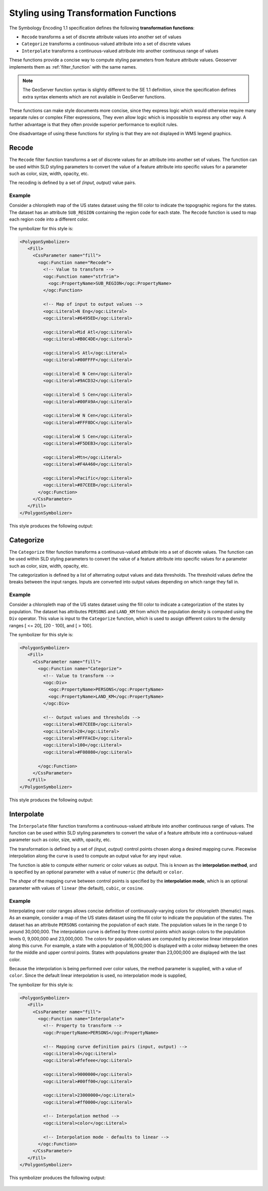 .. _transformation_func:

Styling using Transformation Functions
======================================

The Symbology Encoding 1.1 specification defines the following **transformation functions**:

* ``Recode`` transforms a set of discrete attribute values into another set of values
* ``Categorize`` transforms a continuous-valued attribute into a set of discrete values
* ``Interpolate`` transforms a continuous-valued attribute into another continuous range of values

These functions provide a concise way to compute styling parameters from feature attribute values.
Geoserver implements them as :ref:`filter_function` with the same names.

.. note::

   The GeoServer function syntax is slightly different to the SE 1.1 definition,
   since the specification defines extra syntax elements 
   which are not available in GeoServer functions. 

These functions can make style documents more concise,
since they express logic which would otherwise require
many separate rules or complex Filter expressions,
They even allow logic which is impossible to express any other way.
A further advantage is that they often provide superior performance
to explicit rules.

One disadvantage of using these functions for styling is that 
they are not displayed in WMS legend graphics.

Recode
------

The ``Recode`` filter function transforms a set of discrete values for an attribute
into another set of values.
The function can be used within SLD styling parameters 
to convert the value of a feature attribute
into specific values for a parameter such as color, size, width, opacity, etc.

The recoding is defined by a set of *(input, output)* value pairs.

Example
^^^^^^^

Consider a chloropleth map of the US states dataset 
using the fill color to indicate the topographic regions for the states.  
The dataset has an attribute ``SUB_REGION`` containing the region code for each state.
The ``Recode`` function is used to map each region code into a different color.

The symbolizer for this style is:

.. code-block:: xml

          <PolygonSymbolizer>
             <Fill>
               <CssParameter name="fill">
                 <ogc:Function name="Recode">
                   <!-- Value to transform -->
                   <ogc:Function name="strTrim">
                     <ogc:PropertyName>SUB_REGION</ogc:PropertyName>
                   </ogc:Function>
                   
                   <!-- Map of input to output values -->
                   <ogc:Literal>N Eng</ogc:Literal>
                   <ogc:Literal>#6495ED</ogc:Literal>
                   
                   <ogc:Literal>Mid Atl</ogc:Literal>
                   <ogc:Literal>#B0C4DE</ogc:Literal>
                   
                   <ogc:Literal>S Atl</ogc:Literal>
                   <ogc:Literal>#00FFFF</ogc:Literal>  
                   
                   <ogc:Literal>E N Cen</ogc:Literal>
                   <ogc:Literal>#9ACD32</ogc:Literal>
                   
                   <ogc:Literal>E S Cen</ogc:Literal>
                   <ogc:Literal>#00FA9A</ogc:Literal>
                   
                   <ogc:Literal>W N Cen</ogc:Literal>
                   <ogc:Literal>#FFF8DC</ogc:Literal>
                   
                   <ogc:Literal>W S Cen</ogc:Literal>
                   <ogc:Literal>#F5DEB3</ogc:Literal>
                   
                   <ogc:Literal>Mtn</ogc:Literal>
                   <ogc:Literal>#F4A460</ogc:Literal>
                   
                   <ogc:Literal>Pacific</ogc:Literal>
                   <ogc:Literal>#87CEEB</ogc:Literal>
                 </ogc:Function>  
               </CssParameter>
             </Fill>
          </PolygonSymbolizer>
   
This style produces the following output:

.. figure:: images/recode_usa_region.png


Categorize
----------

The ``Categorize`` filter function transforms a continuous-valued attribute
into a set of discrete values.
The function can be used within SLD styling parameters 
to convert the value of a feature attribute
into specific values for a parameter such as color, size, width, opacity, etc.

The categorization is defined by a list of alternating output values 
and data thresholds.
The threshold values define the breaks between the input ranges.
Inputs are converted into output values depending on which range they fall in.

Example
^^^^^^^

Consider a chloropleth map of the US states dataset 
using the fill color to indicate a categorization of the states by population.  
The dataset has attributes ``PERSONS`` and ``LAND_KM`` from which the population density 
is computed using the ``Div`` operator.
This value is input to the ``Categorize`` function,
which is used to assign different colors 
to the density ranges [ <= 20], [20 - 100], and [ > 100].

The symbolizer for this style is:

.. code-block:: xml

          <PolygonSymbolizer>
             <Fill>
               <CssParameter name="fill">
                 <ogc:Function name="Categorize">
                   <!-- Value to transform -->
                   <ogc:Div>
                     <ogc:PropertyName>PERSONS</ogc:PropertyName>
                     <ogc:PropertyName>LAND_KM</ogc:PropertyName>
                   </ogc:Div>
                   
                   <!-- Output values and thresholds -->
                   <ogc:Literal>#87CEEB</ogc:Literal>
                   <ogc:Literal>20</ogc:Literal>
                   <ogc:Literal>#FFFACD</ogc:Literal>
                   <ogc:Literal>100</ogc:Literal>
                   <ogc:Literal>#F08080</ogc:Literal>
                   
                 </ogc:Function>  
               </CssParameter>
             </Fill>
          </PolygonSymbolizer>


This style produces the following output:

.. figure:: images/categorize_usa_popdensity.png



Interpolate
-----------

The ``Interpolate`` filter function transforms a continuous-valued attribute
into another continuous range of values.
The function can be used within SLD styling parameters 
to convert the value of a feature attribute
into a continuous-valued parameter
such as color, size, width, opacity, etc.

The transformation is defined by a set of *(input, output)* control points 
chosen along a desired mapping curve.
Piecewise interpolation along the curve is used
to compute an output value for any input value.

The function is able to compute either numeric or color values as output.
This is known as the **interpolation method**, 
and is specified by an optional parameter with a value of ``numeric`` (the default) or ``color``.

The *shape* of the mapping curve between control points is specified by the **interpolation mode**,
which is an optional parameter with values of 
``linear`` (the default), ``cubic``, or ``cosine``.

Example
^^^^^^^

Interpolating over color ranges allows concise definition of 
continuously-varying colors for chloropleth (thematic) maps.
As an example, consider a map of the US states dataset 
using the fill color to indicate the population of the states.  
The dataset has an attribute ``PERSONS`` containing the population of each state.
The population values lie in the range 0 to around 30,000,000.
The interpolation curve is defined by three control points which assign colors to the 
population levels 0, 9,000,000 and 23,000,000.
The colors for population values are computed by
piecewise linear interpolation along this curve. 
For example, a state with a population of
16,000,000 is displayed with a color midway between the ones
for the middle and upper control points. 
States with populations greater than 23,000,000 are displayed with the last color.

Because the interpolation is being performed over color values, 
the method parameter is supplied, with a value of ``color``.
Since the default linear interpolation is used,
no interpolation mode is supplied,

The symbolizer for this style is:

.. code-block:: xml

       <PolygonSymbolizer>
          <Fill>
            <CssParameter name="fill">
              <ogc:Function name="Interpolate">
                <!-- Property to transform -->
                <ogc:PropertyName>PERSONS</ogc:PropertyName>
                  
                <!-- Mapping curve definition pairs (input, output) -->
                <ogc:Literal>0</ogc:Literal>
                <ogc:Literal>#fefeee</ogc:Literal>
                   
                <ogc:Literal>9000000</ogc:Literal>
                <ogc:Literal>#00ff00</ogc:Literal>
                   
                <ogc:Literal>23000000</ogc:Literal>
                <ogc:Literal>#ff0000</ogc:Literal>
                   
                <!-- Interpolation method -->
                <ogc:Literal>color</ogc:Literal>
                
                <!-- Interpolation mode - defaults to linear -->
              </ogc:Function>  
            </CssParameter>
          </Fill>
       </PolygonSymbolizer>
   
This symbolizer produces the following output:

.. figure:: images/interpolate_usa_pop.png






